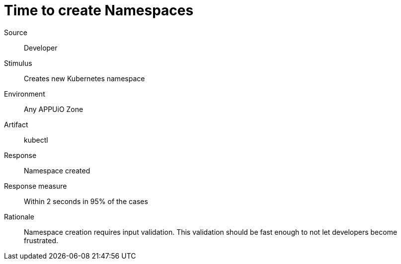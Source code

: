 = Time to create Namespaces

Source::
Developer

Stimulus::
Creates new Kubernetes namespace

Environment::
Any APPUiO Zone

Artifact::
kubectl

Response::
Namespace created

Response measure::
Within 2 seconds in 95% of the cases

Rationale::
Namespace creation requires input validation.
This validation should be fast enough to not let developers become frustrated.
